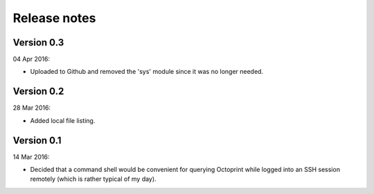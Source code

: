 =============
Release notes
=============


Version 0.3
==============

04 Apr 2016: 

* Uploaded to Github and removed the 'sys' module since it was no longer needed.


Version 0.2
=============

28 Mar 2016:

* Added local file listing.


Version 0.1
=============

14 Mar 2016: 

* Decided that a command shell would be convenient for querying Octoprint while logged into an SSH session remotely 
  (which is rather typical of my day). 

